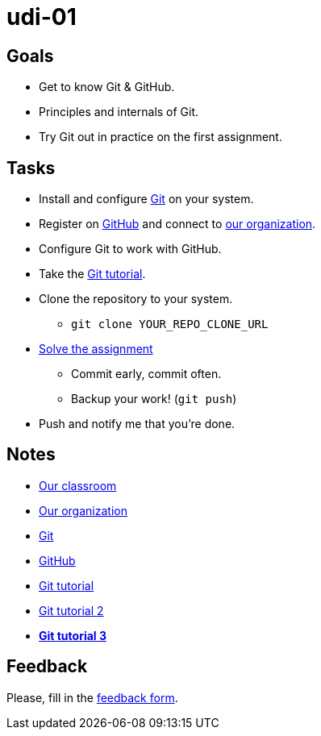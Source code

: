 = udi-01

== Goals

* Get to know Git & GitHub.
* Principles and internals of Git.
* Try Git out in practice on the first assignment.

== Tasks

* Install and configure https://git-scm.com/downloads[Git] on your system.
* Register on https://github.com/[GitHub] and connect to https://github.com/GYMY-16[our organization].
* Configure Git to work with GitHub.
* Take the http://try.github.io/[Git tutorial].
* Clone the repository to your system.
** `git clone YOUR_REPO_CLONE_URL`
* link:assignment.adoc[Solve the assignment]
** Commit early, commit often.
** Backup your work! (`git push`)
* Push and notify me that you're done.

== Notes

* https://classroom.github.com/classrooms/22538385-gymy-16[Our classroom]
* https://github.com/GYMY-16[Our organization]
* https://git-scm.com/downloads[Git]
* https://github.com/[GitHub]
* https://try.github.io/[Git tutorial]
* http://rogerdudler.github.io/git-guide/[Git tutorial 2]
* **https://www.sbf5.com/~cduan/technical/git/[Git tutorial 3]**

== Feedback

Please, fill in the https://docs.google.com/forms/d/e/1FAIpQLSdumP-ORz2kkpuC52-gBxfHhKZ-UG2ZI2f-7wPj9HmpV4tTmQ/viewform[feedback form].

